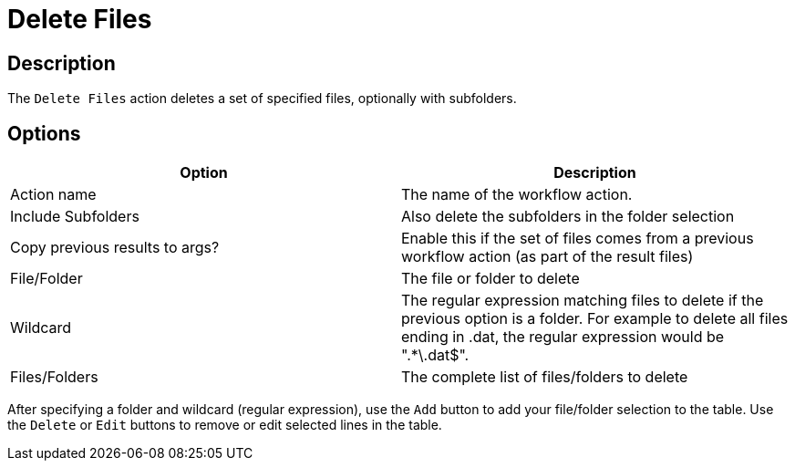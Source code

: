 ////
Licensed to the Apache Software Foundation (ASF) under one
or more contributor license agreements.  See the NOTICE file
distributed with this work for additional information
regarding copyright ownership.  The ASF licenses this file
to you under the Apache License, Version 2.0 (the
"License"); you may not use this file except in compliance
with the License.  You may obtain a copy of the License at
  http://www.apache.org/licenses/LICENSE-2.0
Unless required by applicable law or agreed to in writing,
software distributed under the License is distributed on an
"AS IS" BASIS, WITHOUT WARRANTIES OR CONDITIONS OF ANY
KIND, either express or implied.  See the License for the
specific language governing permissions and limitations
under the License.
////
:documentationPath: /workflow/actions/
:language: en_US
:description: The Delete Files action deletes a set of files.

= Delete Files

== Description

The `Delete Files` action deletes a set of specified files, optionally with subfolders.

== Options

[options="header"]
|===
|Option|Description
|Action name|The name of the workflow action.
|Include Subfolders|Also delete the subfolders in the folder selection
|Copy previous results to args?|Enable this if the set of files comes from a previous workflow action (as part of the result files)
|File/Folder|The file or folder to delete
|Wildcard|The regular expression matching files to delete if the previous option is a folder.
For example to delete all files ending in .dat, the regular expression would be ".*\.dat$".
|Files/Folders|The complete list of files/folders to delete
|===

After specifying a folder and wildcard (regular expression), use the `Add` button to add your file/folder selection to the table. Use the `Delete` or `Edit` buttons to remove or edit selected lines in the table.